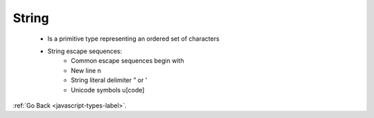 .. _javascript-strings-label:

String
======
    - Is a primitive type representing an ordered set of characters

    .. code-block:: python
       :linenos:

       Var string1 = “The quick brown fox’s jump”;
       Var string2 = ‘“The quick brown fox”’;

    - String escape sequences:
        - Common escape sequences begin with \
        - New line \n
        - String literal delimiter \” or \’
        - Unicode symbols \u[code]

:ref:`Go Back <javascript-types-label>`.
